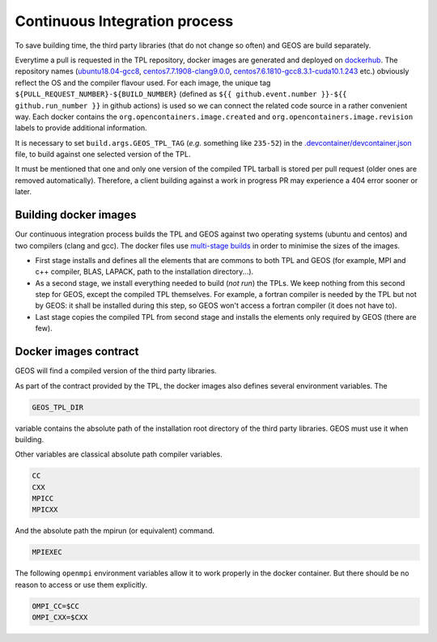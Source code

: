 .. _Continuous_Integration_process:

Continuous Integration process
==============================

To save building time, the third party libraries (that do not change so often) and GEOS are build separately.

Everytime a pull is requested in the TPL repository, docker images are generated and deployed on `dockerhub <https://hub.docker.com/r/geosx>`_.
The repository names (`ubuntu18.04-gcc8 <https://hub.docker.com/r/geosx/ubuntu18.04-gcc8>`_,
`centos7.7.1908-clang9.0.0 <https://hub.docker.com/r/geosx/centos7.5.1804-clang6.0.1>`_, `centos7.6.1810-gcc8.3.1-cuda10.1.243 <https://hub.docker.com/r/geosx/centos7.6.1810-gcc8.3.1-cuda10.1.243>`_ etc.)
obviously reflect the OS and the compiler flavour used.
For each image, the unique tag ``${PULL_REQUEST_NUMBER}-${BUILD_NUMBER}`` (defined as ``${{ github.event.number }}-${{ github.run_number }}`` in github actions) is used so we can connect the related code source in a rather convenient way.
Each docker contains the ``org.opencontainers.image.created`` and ``org.opencontainers.image.revision`` labels to provide additional information.

It is necessary to set ``build.args.GEOS_TPL_TAG`` (`e.g.` something like ``235-52``) in the `.devcontainer/devcontainer.json <https://github.com/GEOS-DEV/GEOS/blob/develop/.devcontainer/devcontainer.json>`_ file, to build against one selected version of the TPL.

It must be mentioned that one and only one version of the compiled TPL tarball is stored per pull request (older ones are removed automatically).
Therefore, a client building against a work in progress PR may experience a 404 error sooner or later.

Building docker images
----------------------

Our continuous integration process builds the TPL and GEOS against two operating systems (ubuntu and centos) and two compilers (clang and gcc).
The docker files use `multi-stage builds <https://docs.docker.com/develop/develop-images/multistage-build/>`_ in order to minimise the sizes of the images.

* First stage installs and defines all the elements that are commons to both TPL and GEOS (for example, MPI and c++ compiler, BLAS, LAPACK, path to the installation directory...).
* As a second stage, we install everything needed to build (`not run`) the TPLs.
  We keep nothing from this second step for GEOS, except the compiled TPL themselves.
  For example, a fortran compiler is needed by the TPL but not by GEOS: it shall be installed during this step, so GEOS won't access a fortran compiler (it does not have to).
* Last stage copies the compiled TPL from second stage and installs the elements only required by GEOS (there are few).

.. _Docker_images_contract:

Docker images contract
----------------------

GEOS will find a compiled version of the third party libraries.

As part of the contract provided by the TPL, the docker images also defines several environment variables.
The

.. code-block:: sh

    GEOS_TPL_DIR

variable contains the absolute path of the installation root directory of the third party libraries.
GEOS must use it when building.

Other variables are classical absolute path compiler variables.

.. code-block:: sh

    CC
    CXX
    MPICC
    MPICXX

And the absolute path the mpirun (or equivalent) command.

.. code-block:: sh

    MPIEXEC

The following ``openmpi`` environment variables allow it to work properly in the docker container.
But there should be no reason to access or use them explicitly.

.. code-block:: sh

    OMPI_CC=$CC
    OMPI_CXX=$CXX
